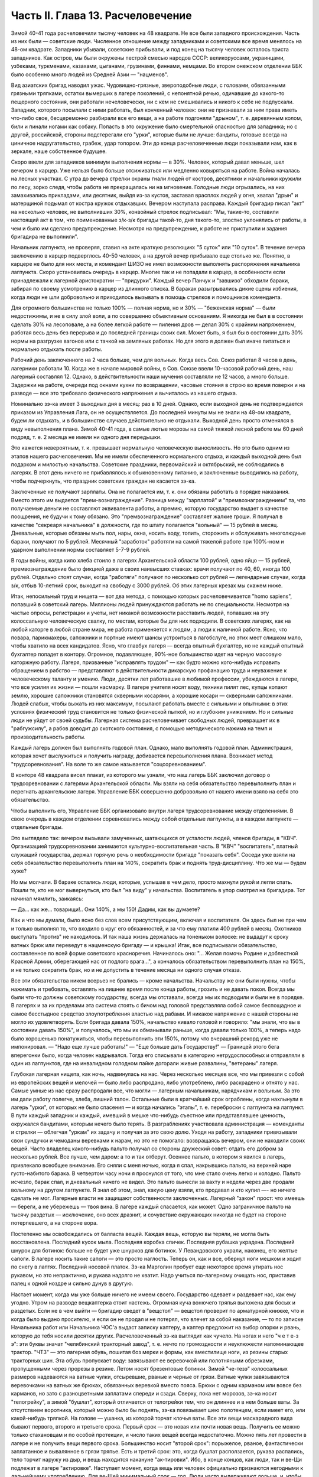 Часть II. Глава 13. Расчеловечение
==================================


Зимой 40-41 года расчеловечили тысячу человек на 48 квадрате. Не все были
западного происхождения. Часть из них были — советские люди.
Численное отношение между западниками и советскими все время
менялось на 48-ом квадрате. Западники убывали, советские прибывали, и
под конец на тысячу человек осталось триста западников. Как остров,
мы были окружены пестрой смесью народов СССР: великоруссами,
украинцами, узбеками, туркменами, казахами, цыганами, грузинами,
финнами, немцами. Во втором онежском отделении ББК было особенно
много людей из Средней Азии — "нацменов".

Вид азиатских бригад наводил ужас. Чудовищно-грязные, звероподобные
люди, с головами, обвязанными грязными тряпками, остатки вымерших в
лагере поколений, с непонятной речью, одичавшие до какого-то
пещерного состояния, они работали нечеловечески, ни с кем не
смешивались и никого к себе не подпускали. Западник, которого
посылали с ними работать, был конченный человек: они не признавали за
ним права иметь что-либо свое, бесцеремонно разбирали все его вещи, а
на работе подгоняли "дрыном", т. е. деревянным колом, били и пинали
ногами как собаку. Попасть в это окружение было смертельной
опасностью для западника; но с другой, российской, стороны
подстерегали его "урки", которые были не лучше: бандиты, готовые
всегда на циничное надругательство, грабеж, удар топором. Эти до
конца расчеловеченные люди показывали нам, как в зеркале, наше
собственное будущее.

Скоро ввели для западников минимум выполнения нормы — в 30%. Человек,
который давал меньше, шел вечером в карцер. Уже нельзя было больше
отсиживаться или медленно ковыряться на работе. Война началась на
лесных участках. С утра до вечера стрелки охраны гнали людей от
костров, десятники и начальники кружили по лесу, зорко следя, чтобы
работа не прекращалась ни на мгновение. Голодные люди огрызались, на
них замахивались прикладами, или десятник, выйдя из-за кустов,
заставал врасплох людей у огня, хватал "дрын" и матерщиной подымал от
костра кружок отдыхавших. Вечером наступала расправа. Каждый
бригадир писал "акт" на несколько человек, не выполнивших 30%,
конвойный стрелок подписывал: "Мы, такие-то, составили настоящий акт в
том, что поименованные з/к-з/к бригады такой-то, дня такого-то, злостно
уклонялись от работы, в чем и было им сделано предупреждение.
Несмотря на предупреждение, к работе не приступили и задания
бригадира не выполнили".

Начальник лагпункта, не проверяя, ставил на акте краткую резолюцию: "5
суток" или "10 суток". В течение вечера заключению в карцер подверглось
40-50 человек, а на другой вечер прибывало еще столько же. Понятно, в
карцере не было для них места, и комендант ШИЗО не имел возможности
выполнять распоряжения начальника лагпункта. Скоро установилась
очередь в карцер. Многие так и не попадали в карцер, в особенности
если принадлежали к лагерной аристократии — "придурки". Каждый вечер
Панчук и "завшизо" обходили бараки, забирая по своему усмотрению в
карцер из длинного списка. В бараках разыгрывались дикие сцены
избиения, когда люди не шли добровольно и приходилось вызывать в
помощь стрелков и помощников коменданта.

Для огромного большинства не только 100% — полная норма, но и 30% —
"беженская норма" — были недостижимы, и не в силу злой воли, а по
совершенно объективным основаниям. Я никогда не был в в состоянии
сделать 30% на лесоповале, а на более легкой работе — пиления дров —
делал 30% с крайним напряжением, работая весь день без перерыва и до
последней границы своих сил. Может быть, я был бы в состоянии дать 30%
нормы на разгрузке вагонов или с тачкой на земляных работах. Но для
этого я должен был иначе питаться и нормально отдыхать после работы.

Рабочий день заключенного на 2 часа больше, чем для вольных. Когда
весь Сов. Союз работал 8 часов в день, лагерники работали 10. Когда же в
начале мировой войны, в Сов. Союзе ввели 10-часовой рабочий день, наш
лагерный составлял 12. Однако, в действительности наши мучения
составляли не 12 часов, а много больше. Задержки на работе, очереди под
окнами кухни по возвращении, часовые стояния в строю во время поверки
и на разводе — все это требовало физического напряжения и вычиталось
из нашего отдыха.

Номинально зэ-ка имеет 3 выходных дня в месяц: раз в 10 дней. Однако,
если выходной день не подтверждается приказом из Управления Лага, он
не осуществляется. До последней минуты мы не знали на 48-ом квадрате,
будем ли отдыхать, и в большинстве случаев действительно не отдыхали.
Выходной день просто отменялся в виду невыполнения плана. Зимой 40-41
года, в самые лютые морозы на самой тяжкой лесной работе мы 60 дней
подряд, т. е. 2 месяца не имели ни одного дня передышки.

Это кажется невероятным, т. к. превышает нормальную человеческую
выносливость. Но это было одним из этапов нашего расчеловечения. Мы
не имели обеспеченного нормального отдыха, и каждый выходной день
был подарком и милостью начальства. Советские праздники,
первомайский и октябрьский, не соблюдались в лагерях. В этот день
ничего не прибавлялось к обыкновенному питанию, и заключенные
выводились на работу, чтобы подчеркнуть, что праздник советских
граждан не касается зэ-ка.

Заключенные не получают зарплаты. Она не полагается им, т. к. они
обязаны работать в порядке наказания. Вместо этого им выдается
"прем-вознаграждение". Разница между "зарплатой" и
"премвознаграждением" та, что получаемые деньги не составляют
эквивалента работы, а премию, которую государство выдает в качестве
поощрения, не будучи к тому обязано. Это "премвознаграждение"
составляет жалкие гроши. Я получал в качестве "секреаря начальника" в
должности, где по штату полагается "вольный" — 15 рублей в месяц.
Дневальные, которые обязаны мыть пол, нары, окна, носить воду, топить,
сторожить и обслуживать многолюдные бараки, получают по 5 рублей.
Месячный "заработок" работяги на самой тяжелой работе при 100%-ном и
ударном выполнении нормы составляет 5-7-9 рублей.

В годы войны, когда кило хлеба стоило в лагерях Архангельской области
100 рублей, одно яйцо — 15 рублей, премвознаграждение было фикцией даже
в своих наивысших ставках: врачи получают по 40, 60, иногда 100 рублей.
Отдельно стоят случаи, когда "работяги" получают по несколько сот
рублей — легендарные случаи, когда з/к, отбыв 10-летний срок, выходит
на свободу с 3000 рублей. Об этих лагерных крезах мы скажем ниже.

Итак, непосильный труд и нищета — вот два метода, с помощью которых
расчеловечивается "homo sapiens", попавший в советский лагерь. Миллионы
людей принуждаются работать не по специальности. Несмотря на частые
опросы, регистрации и учеты, нет никакой возможности расставить
людей, попавших на эту колоссальную человеческую свалку, по местам,
которые бы для них подходили. В советских лагерях, как на любой
каторге в любой стране мира, не работа применяется к людям, а люди к
наличной работе. Ясно, что повара, парикмахеры, сапожники и портные
имеют шансы устроиться в лагобслуге, но этих мест слишком мало, чтобы
хватило на всех кандидатов. Ясно, что главбух лагеря — всегда опытный
бухгалтер, но не каждый опытный бухгалтер попадет в контору.
Огромное, подавляющее, 90%-ное большинство идет на черную массовую
каторжную работу. Лагеря, призванные "исправлять трудом" — как будто
можно кого-нибудь исправить обращением в рабство — представляют в
действительности дикарскую профанацию труда и неуважение к
человеческому таланту и умению. Люди, десятки лет работавшие в
любимой профессии, убеждаются в лагере, что все усилия их жизни —
пошли насмарку. В лагере учителя носят воду, техники пилят лес, купцы
копают землю, хорошие сапожники становятся скверными косарями, а
хорошие косари — скверными сапожниками. Людей слабых, чтобы выжать
из них максимум, посылают работать вместе с сильными и опытными: в
этих условиях физический труд становится не только физической
пыткой, но и глубоким унижением. Но и сильные люди не уйдут от своей
судьбы. Лагерная система расчеловечивает свободных людей,
превращает их в "рабгужсилу", а рабов доводит до скотского состояния,
с помощью методического нажима на темп и производительность работы.

Каждый лагерь должен был выполнять годовой план. Однако, мало
выполнять годовой план. Администрация, которая хочет выслужиться и
получить награду, добивается перевыполнения плана. Возникает метод
"трудсоревнования". На воле то же самое называется "соцсоревнованием".

В конторе 48 квадрата висел плакат, из которого мы узнали, что наш
лагерь ББК заключил договор о трудсоревновании с лагерями
Архангельской области. Мы взяли на себя обязательство перевыполнить
план и перегнать архангельские лагеря. Управление ББК совершенно
добровольно от нашего имени взяло на себя это обязательство.

Чтобы выполнить его, Управление ББК организовало внутри лагеря
трудсоревнование между отделениями. В свою очередь в каждом
отделении соревновались между собой отдельные лагпункты, а в каждом
лагпункте — отдельные бригады.

Это выглядело так: вечером вызывали замученных, шатающихся от
усталости людей, членов бригады, в "КВЧ". Организацией
трудсоревновании занимается культурно-воспитательная часть. В "КВЧ"
"воспитатель", платный служащий государства, держал горячую речь о
необходимости бригаде "показать себя". Соседи уже взяли на себя
обязательство перевыполнить план на 140%, сократить брак и поднять
труд-дисциплину. Что же мы — будем хуже?

Но мы молчали. В бараке остались люди, которые, услышав в чем дело,
просто махнули рукой и легли спать. Пошли те, кто не мог вывернуться,
кто был "на виду" у начальства. Воспитатель в упор смотрел на
бригадира. Тот начинал мямлить, заикаясь:

— Да... как же... товарищи!.. Они 140%, а мы 150! Дадим, как вы думаете?

Как и что мы думали, было ясно без слов всем присутствующим, включая и
воспитателя. Он здесь был не при чем и только выполнял то, что входило
в круг его обязанностей, и за что ему платили 400 рублей в месяц.
Охотников выступать "против" не находилось. И так наша жизнь
держалась на тоненьком волоске: не выдадут к сроку ватных брюк или
переведут в нацменскую бригаду — и крышка! Итак, все подписывали
обязательство, составленное по всей форме советского красноречия.
Начиналось оно: "... Желая помочь Родине и доблестной Красной Армии,
оберегающей нас от подлого врага...", а кончалось обязательством
перевыполнить план на 150%, и не только сократить брак, но и не
допустить в течение месяца ни одного случая отказа.

Все эти обязательства никем всерьез не брались — кроме начальства.
Начальству же они были нужны, чтобы нажимать и требовать, оставлять
на лишнее время после конца работы, грозить и не давать покоя. Всегда
мы были что-то должны советскому государству, всегда мы отставали,
всегда мы их подводили и были не в порядке. В лагерях и за их пределами
эта система стоять с бичом над головой представляла собой самое
беспощадное и самое бесстыдное средство злоупотребления властью над
рабами. И никакое напряжение с нашей стороны не могло их
удовлетворить. Если бригада давала 150%, начальство кивало головой и
говорило: "мы знали, что вы в состоянии давать 150%", и получалось, что мы
их обманывали раньше, когда давали только 100%, а теперь надо было
хорошенько понатужиться, чтобы перевыполнить эти 150%, потому что
вчерашний рекорд уже не импонировал. — "Надо еще лучше работать!" —
"Еще больше дать Государству!" — Границей этого бега вперегонки было,
когда человек надрывался. Тогда его списывали в категорию
нетрудоспособных и отправляли в один из лагпунктов, где на
инвалидном голодном пайке догорали живые развалины, "ветераны"
лагеря.

Глубокая лагерная нищета, как ночь, надвинулась на нас. Через
несколько месяцев все, что мы привезли с собой из европейских вещей и
мелочей — было либо распродано, либо употреблено, либо раскрадено и
отнято у нас. Самые умные из нас сразу распродали все, что могли —
лагерным начальникам, нарядчикам и вольным. За это им дали работу
полегче, хлеба, лишний талон. Остальные были в кратчайший срок
ограблены, когда нахлынули в лагерь "урки", от которых не было
спасения — и когда начались "этапы", т. е. переброски с лагпункта на
лагпункт. В пути каждый западник и каждый, имевший в мешке что-нибудь
съестное или представлявшее ценность, окружался бандитами, которым
нечего было терять. В разграблениях участвовала администрация —
коменданты и стрелки — облегчая "уркам" их задачу и получая за это
свою долю. Уходя на работу, западники привязывали свои сундучки и
чемоданы веревками к нарам, но это не помогало: возвращаясь вечером,
они не находили своих вещей. Часто владелец какого-нибудь пальто
получал со стороны дружеский совет: отдать его добром за несколько
рублей. Все лучше, чем даром: а то и так отберут. Осеннее пальто, в
котором я явился в лагерь, привлекало всеобщее внимание. Его сняли с
меня ночью, когда я спал, накрывшись пальто, на верхней наре
густо-набитого барака. В четвертом часу ночи я проснулся от того, что
мне стало очень легко и холодно. Пальто исчезло, барак спал, и
дневальный ничего не видел. Это пальто вынесли за вахту и недели
через две продали вольному на другом лагпункте. Я знал об этом, знал,
какую цену взяли, кто продавал и кто купил —- но ничего сделать не мог.
Лагерные власти не защищают собственности заключенных. Лагерный
"закон" прост: что имеешь — береги, а не убережешь — твоя вина. В
лагере каждый спасается, как может. Одно заграничное пальто на тысячу
раздетых — исключение, оно всех дразнит, и сочувствие окружающих
никогда не будет на стороне потерпевшего, а на стороне вора.

Постепенно мы освобождались от балласта вещей. Каждая вещь, которую
вы теряли, не могла быть восстановлена. Последний кусок мыла.
Последняя коробка спичек. Последняя рубашка украдена. Последний
шнурок для ботинок: больше не будет уже шнурков для ботинок. У
Левандовского украли, наконец, его желтые сапоги. В лагере носить
такие сапоги — это просто наглость. Теперь он, как и все, обернул ноги
мешком и ходит по снегу в лаптях. Последний носовой платок. Зэ-ка
Марголин пробует еще некоторое время утирать нос рукавом, но это
непрактично, и рукава надолго не хватит. Надо учиться по-лагерному
очищать нос, приставив палец к одной ноздре и сильно дунув в другую.

Настает момент, когда мы уже больше ничего не имеем своего.
Государство одевает и раздевает нас, как ему угодно. Утром на разводе
вещкаптерка стоит настежь. Огромная куча вонючего тряпья выложена
для босых и раздетых. Если не в чем выйти — бригадир сведет в "вещстол"
— вещстол проверит по арматурной книжке, что и когда было выдано
просителю, и если он не продал и не потерял, что влечет за собой
наказание, — то по записке Начальника работ или Начальника ЧОС'а
выдаст записку каптеру, а каптер предложит на выбор опорки и рвань,
которую до тебя носили десятки других. Расчеловеченный зэ-ка
выглядит как чучело. На ногах и него "ч е т е-з э": эти буквы значат
"челябинский тракторный завод", т. е. нечто по громоздкости и
неуклюжести напоминающее трактор. "ЧТЗ" — это лагерная обувь, пошитая
боз мерки и формы, как вместилище ноги, из резины старых тракторных
шин. Эта обувь пропускает воду: завязывают ее веревочкой или
полотняными обрезками, пропущенными через прорезы в резине. Летом
носят брезентовые ботинки. Зимой "че-тезэ" колоссальных размеров
надеваются на ватные чулки, отсыревшие, рваные и черные от грязи.
Ватные чулки завязываются веревочками на ватных же брюках,
обвязанных веревкой вместо пояса. Брюки с одним карманом или вовсе
без карманов, но зато с разноцветными заплатами спереди и сзади.
Сверху, пока нет морозов, зэ-ка носит "телогрейку", а зимой "бушлат",
который отличается от телогрейки тем, что он длиннее и в нем больше
ваты. За отсутствием воротника, который можно было бы поднять, зэ-ка
повязывает шею полотенцем, если имеет его, или какой-нибудь тряпкой.
На голове — ушанка, из которой торчат клочья ваты. Все эти вещи
маскарадного вида бывают первого, второго и третьего срока. Первый
срок — это новая или почти новая вещь. Получить ее можно только
стахановцам и по особой протекции, и число таких вещей всегда
недостаточно. Можно пять лет провести в лагере и не получить вещи
первого срока. Большинство носит "второй срок": порыжелое, рваное,
фантастически заплатанное и вывалянное в грязи тряпье. Есть и третий
срок: это, когда бушлат расползается, рукава распались, тело торчит
наружу из дыр, и вещь находится накануне "ак-тировки". Ибо, в конце
концов, как люди, так и ве-Щи подлежат в лагере "актировке". Наступает
момент, когда вещь или человек официально признаются негодными к
дальнейшему употреблению. Для ве-Щей минимальный срок — год. Люди
часто выдерживают дольше, и, чтобы вывести их из строя бесповоротно,
нужны долгие годы мучений и лишений.

Вот стоит пред нами лагерник, с голодным блеском в глазах, нищий,
наряженный в шутовские лохмотья. И эти лохмотья тоже не принадлежат
ему. Если он заболел и остается в бараке, нарядчик возьмет его бушлат
и бросит соседу: "одевай, этому сегодня не надо". Первая угроза
начальника бригаде, которая не оправдала его ожиданий: "раздену вас,
все отберу, в третьем сроке будете ходить". Однако, все это — внешнее.
Много еще надо отобрать у человека, чтобы превратить его в "дрожащую
тварь".

Прежде всего ликвидируются семейные связи. Лагерник не имеет права
быть отцом, братом, мужем и другом. Все это он оставляет, входя в
лагерь. Это несовместимо с его назначением. Поэтому внутри лагеря
разделяются семьи, как во времена крепостного права в дореформенной
России, или как мы об этом читали в детстве в "Хижине дяди Тома":
братьев рассылают на разные лагпункты, отцов отрывают от сыновей, жен
от мужей. Это не всегда нарочно: просто, на родственные связи не
обращается внимания, когда речь идет о "рабгужсиле". На 48-ом квадрате
были женщины-польки, которых потом услали в Кемь, на берег Белого
моря, где организовывались особые женские лагеря. У этих женщин были
мужья, братья и дети на 48 квадрате, но это не интересовало Управление
ББК. Я помню одну из них — кузину известного польского писателя Веха.
Это была женщина высокого роста, с гордой осанкой. Но вся гордость и
самообладание оставили ее, когда пришла минута прощания с ее 18-летним
сыном, и их пути разошлись — может быть, навсегда. Не раз в те годы на
моих глазах отец, плача, обнимал сына, и брат брата, расходясь под
конвоем в разные стороны. И я сам неизменно терял в лагере всех, с кем
меня сводила судьба и в ком я видел друга. В лагере не стоит
сближаться с людьми: никто не знает, где будет завтра, каждую минуту
может войти нарядчик и отдать приказ: "с вещами на вахту" — на другой
лагпункт, где требуются рабочие руки. Систематически производятся
переброски, также и с той целью, чтобы люди не привыкали к месту и друг
к другу, чтобы не забывали, что они только "роботы" — безличные
носители принадлежащей государству рабочей силы.

Расчеловечение идет, следовательно, не только по линии эксплоатации
с помощью материального нажима и притеснения, но и по линии
обезличения. Мы, западники, долго сопротивлялись этому обезличению.
Мы называли друг друга "г. доктор", " г. адвокат", сохраняли смешные и
церемонные формы вежливости, хотя каждый из нас был как то срубленное
дерево, корни которого видят сон о несуществующей вершине. В этом
выражался упрямый протест, когда "доктором" называли человека в
рубище, таскавшего носилки с землей, а ночью спавшего не раздеваясь
на голых досках. Для администрации лагеря и огромной массы советских
зэ-ка, в которой мы постепенно и безнадежно растворялись, эти
различия не существовали. И мы постепенно забывали о своем прошлом.
Если первое время нам казалось невероятным сном то, что с нами
сделали, то через короткое время, наоборот, сном стала нам казаться
вся наша бывшая жизнь. Европейская культура, идеи, которым мы отдали
свою жизнь, люди, которых мы любили и которые шли с нами вместе, — весь
этот мир, где мы были полноценными и гордыми людьми — все было сном,
все только привиделось нам.

Постепенно отпадают или деформируются у лагерника и нормальные
человеческие чувства.

Начнем с любви и отношений между полами. Сожительство запрещается в
лагере. Существуют лагпункты, где нет или почти нет женщин, и такие
женские лагеря, где нет или почти нет мужчин. В нормальном лагере
женщины составляют небольшое меньшинство и живут отдельно. Трагедия
многолетнего пребывания в лагере для женщины больше, чем для мужчины,
т. к. за 10 лет ее срока пройдет ее цветение, и она потеряет не только
здоровье, но и молодость, и привлекательность, и возможность найти
человека, который ее полюбит. Лагеря, где 10-15 миллионов человек в
лучшей поре их физического расцвета проводят долгие годы — осуждают
их на бесплодность, на суррогаты чувства, мужчин на разврат, женщин на
проституцию. В нормальных условиях эти люди давали бы жизнь ежегодно
сотням тысяч детей. В лагерях совершается величайшее детоубийство
мира. Можно было бы думать, что люди в лагерях страдают от того, что
составляет проклятие каждой тюрьмы мира: от "Sexualnot". На тему о "Sexualnot". в
местах заключения существует целая литература. Но ошибется тот, кто
думает, что это явление существует в советских лагерях. То, что я из
книг знал на эту тему, предстало мне в совершенно новом свете, когда я
попал в лагерь. В западно-европейских тюрьмах в результате
принудительного воздержания возникают массовые явления педерастии
и онанизма; случалось, что в одиночных камерах арестанты изготовляли
себе из хлеба подобие женских половых органов. Мне это казалось
ужасным, но попав в советский лагерь, я понял, что если эти люди могли
тратить хлеб на такую цель, то они были сыты. В советском лагере, где
подбирается малейшая крошка, такая вещь невозможна. Каждый советский
зэ-ка скажет, что если эти люди могли думать о женщине, значит, они ели
досыта. В лагере "Sexualnot" отступает перед "Hungersnot". Истощенные
многолетним недоеданием люди становятся импотентами. Образ жизни,
который они ведут, просто не оставляет места для полового влечения.
Работать, есть, отдыхать — это все. За лишний кусок хлеба лагерник
отдаст все соблазны мира. Во всех лагпунктах, где мне пришлось
побывать, вряд ли 30 или 40 человек из тысячи чувствовали себя
мужчинами. Конечно, были такие люди: из относительно сытых, из
лагерной аристократии, из одетых в хорошие сапоги и бушлаты первого
срока, из тех, кто не только сами ели, но и других могли "поддержать".
Врачи и лекпомы, имевшие волшебную власть освобождать от работы,
заведующие кухней, инспектора ЧОС'а, начальники работ — нуждались в
женщине. И все население "женского барака" было к их услугам.

В присылавшихся на 48-ой квадрат "приказах" из Медвежегорска я читал,
по секретарской своей должности, безобразные сводки о
дисциплинарных взысканиях, наложенных на зэ-ка, уличенных в
недозволенных половых сношениях. И мысль меня не оставляла, что эти
мужчины и женщины, которых "поймали", уличили, публично осрамили и
посадили в карцер, могли искренне любить друг друга, быть привязаны
друг к другу, могли быть единственной поддержкой и утешением друг для
друга. Позже я наблюдал в лагере случаи глубокой человеческой любви и
нежности, которая в этих условиях имеет трагическую ценность. Но
никакому Шекспиру не приснился этот лагерный вариант Ромео и
Джульетты, когда их как сцепившихся собак разгоняют палкой, сажают в
карцер, называют полным именем в приказе Правления и рассылают по
разным лагпунктам, чтобы они больше не нарушали лагерного режима.

Лагерь, где мужчины на 90% становятся импотентами, для женщин, которых
слишком мало по сравнению с мужчинами и которые, поэтому, всегда
найдут охотника — есть школа проституции. Для молодой женщины, часто
17-18 летней девушки, присланной в лагерь за неосторожное слово или за
происхождение — единственный способ уцелеть, это продать себя за
хлеб, за одежду, за легкую работу или протекцию начальника. Молодые
девушки, попадающие в лагерь, в среду проституток, воровок, бандитов и
урок — беззащитны, и лучшее, что они могут сделать, это найти себе
поскорее сносного покровителя. Терять им нечего. Через 10 лет
пребывания в лагере, они и так обратятся в развалины, в затасканное
человеческое отрепье. — Забеременевших отправляют в особые лагеря,
где они получают улучшенное питание и на некоторое время до и после
родов освобождаются от работы. Детей у них отберет государство. В
"книжке норм", где указаны нормы питания для несовершеннолетних и
детей, для стахановцев и штрафных, имеются также нормы для беременных
и для младенцев в лагерях. Эти нормы — молока, улучшенного питания и
покоя — заставляют женщин искать беременности, как средства хоть на
короткое время вырваться из каторжных условий. Главным массовым
мотивом является для них не сексуальная потребность, а материальная
нужда. Результат тот, что в женских лагерях, где скучены тысячи
женщин, мужчина не может показаться без охраны вооруженной стражи.
Мегеры обступят его и силой будут готовы вырвать то, что им нужно.
Ребенка у них, все равно, отберут, и половая жизнь в них подавлена. Все,
что им нужно — это отдых от работы и лучшее питание в одном из
специальных лагерей.

Чувство собственного достоинства — этот хрупкий и поздний плод
европейской культуры — вытравляется из лагерника и растаптывается
еще до того, как его привезли в лагерь. Невозможно сохранить чувство
собственного достоинства человеку, над которым совершено циничное и
грубое насилие и который не находит оправдания своим страданиям даже
в той мысли, что они — заслуженная им кара. Государство всей огромной
силой власти организованного общества — раздавило его без вины и без
основания, — не наказало, не изгнало за грех, а просто надругалось над
ним. Все подавлено в массовом обитателе лагеря: его логика и чувство
справедливости, его личное право на внимание к элементарнейшим
потребностям его духа и тела. Ему остается только смирение и сознание
своего абсолютного ничтожества и бесправия. Даже человеку Запада,
который в крови имеет индивидуальную строптивость и личную гордость
— невозможно сохранить чувство собственного достоинства, если он
продолжает оставаться в лагере. Самый верный способ сделать человека
смешным и презренным — если систематически заставлять его делать
работу, которой он не в состоянии делать, в обществе людей,
превосходящих его силой и умением, и враждебных ему. Я видел в лагере
старого и заслуженного общественного деятеля, адвоката из Зап.
Украины, который не умел достаточно быстро разжечь костер: здоровые
парни, неграмотные, но бесконечно более умелые в лесу, подгоняли его и
издевались над его неловкостью. У старика были слезы в глазах. Смешно
выглядит и трагедия человека, который не может угнаться за другими и
постепенно привыкает к мысли, что он хуже всех, потому что не может
делать того, что ему противно. Здесь еще один, и важный, этап
расчеловечения. Настает момент, когда человек ненавидит себя,
ненавидит все, что составляет его сущность и что он действительно
умеет. Единственным стремлением его становится — не выделяться в
общей массе, быть как можно более послушным и исправным орудием чужой
воли. Он забывает сегодня, что делал вчера, и не знает, что ему
прикажут делать завтра. Он отучился иметь свои желания и знает, как
опасно показывать свое нежелание. От животного он отличается только
тем, что допускает более разностороннее использование: в лесу и в
поле, за столом и при машине, — но не отличается от него ни своим
скотским послушанием, ни полной зависимостью от кормящих его и
выводящих на "развод".

Состояние, в котором его держат годами, не есть ни сытость, ни тот
острый голод, который доводит человека до бунта, до бешенства или
смерти в короткий срок. Это всего лишь — недоедание, маленькое,
унизительное ощущение, которое, ослабляя человека физически и
морально, незаметно для него самого и постепенно разрыхляет его тело
и смещает все его мысли, чувства и оценки — в одном направлении. Как
охотники загоняют зверя, так лагерника вгоняют в тупик, сжимают
вокруг него кольцо, и все уже, все теснее становится круг его
человеческих проявлений и интересов. Если не давать человеку
достаточно воздуха и воды, можно добиться того, что мысль о воздухе и
воде заслонит в его сознании все остальное. Если же не давать ему есть
досыта, можно довести его — не сразу, но через 2-3 года — до животного
состояния, когда момент насыщения становится кульминационным
пунктом каждого дня, единственным импульсом всех его действий. Быть
сытым — лежать отдыхая — чувствовать благодетельное тепло — жить
текущим днем, не допуская ни воспоминаний о прошлом, ни мыслей о
будущем: вот предел желаний и степень расчеловечения, к которой рано
или поздно приходит каждый заключенный.

Пока он еще испытывает горесть и боль, тоску и сожаление — он еще не
расчеловечен как следует. Способность страдать — есть основное
человеческое свойство. Но придет такое время, когда все происходящее
с ним станет ему, наконец, безразлично, когда он отупеет до полного
бесчувствия ко всему, что не связано с низшими функциями его
организма: тогда в глазах KB Части он становится человеком
"заслуживающим доверия" — и после того, как его расчеловечили, можно
его и "расконвоировать", не опасаясь, что он убежит.

То, что отличает советские лагеря от всяких иных мест заключения на
всем земном шаре —- это не только их поражающий, гигантский размах и
убийственные условия жизни. Это — необходимость лгать для спасения
жизни, — лгать беспрерывно, годами носить маску и не говорить того,
что думаешь. Конечно, в условиях советской действительности также и
"вольные" люди принуждаются лгать, из страха пред властью. Но в лагере,
где они находятся под пристальным и постоянным наблюдением в течение
лет, от их поведения зависит, выйдут ли они когда-нибудь на волю, и там
притворство и ложь становятся необходимым условием самообороны.
Надо послушно вторить власти. Надо раз навсегда подавить в себе
внутренний голос протеста и совести. Никогда нельзя быть собою: это
самое страшное и мучительное для людей свободного духа. Люди в
лагере, даже если раньше они были друзьями Советской власти или не
имели своего мнения, теперь не могут не быть врагами. Никто не может
оставаться сторонником системы, создавшей лагеря, кто их видел. И,
однако, миллионы заключенных не выдают себя ни словом, ни жестом.
Верит ли им советская власть? Конечно, нет. Но как администрация, так и
культурно-воспитательный отдел поддерживают фикцию, делают вид, что
все заключенные такие же хорошие и преданные дети советской страны,
как они сами. Они только изолированы временно — для проверки. Митинги
и собрания, встречи, разговоры, стенные газеты для зэ-ка — все полно
слащавой казенной фразеологии, в которой нет ни слова правды. Трудно
выросшему на Западе человеку, понять, что это значит — 5 или 10 лет не
иметь ни права ни возможности высказаться, подавлять в себе малейшую
"нелегальную" мысль и молчать как гроб. Под этим неслыханным
давлением деформируется и распадается все внутреннее существо
человека. В искусственных лагерных условиях невозможно надолго
утаить и сохранить от соглядатаев контрабанду недозволенных мыслей
и убеждений. Все тайное непременно с течением времени обнаружится и
станет явным. Поэтому инстинкт самосохранения заставляет миллионы
простых и малоразвитых людей не просто лгать, но и внутренне
приспособляться к фикции, "играть" в советский патриотизм и вести
себя по законам этой игры. На этом и основано "перевоспитание" в
лагере. Оно основано на том, что убеждения, мысли и чувства
человеческие, годами не находя себе внешнего выражения, должны также
и внутренне погаснуть и отмереть. Интеллигенция, которая неспособна
пройти эту дорогу до конца, вымирает в лагере на 90%. Для всех остальных
наступает всеобщая атрофия сознания и марионетизация духа. Нет
больше ни лжи, ни правды. Разница между ложью и правдой существует
только для бодрствующего и свободного сознания. В подсознании
"расчеловеченных" еще сохраняется что-то невысказанное и
неизреченное, — но их сознание становится ровно, плоско и серо —
абсолютно пассивно и мертво. Никто не требует от зэ-ка, чтобы он
"верил" в мудрость и справедливость всего, что делается кругом. В это и
сами его палачи не верят. Достаточно просто принимать известный
порядок мыслей — не иначе как внешний порядок — к исполнению, как
своего рода лагерный ритуал и мундир. Достаточно вести себя послушно
и так, как если бы весь этот жуткий театр был правдой.

Человек, который 5 или 10 лет провел в лагере, может быть выпущен на
волю без опасения, что он в чем-нибудь станет поперек дороги
Советской власти. Он "научен", и этой науки хватит надолго, на ряд лет.
Темное основание страха заложено в его душу. Выше я упомянул о
подсознательном остатке, который нельзя уничтожить до конца. Наличие
подавленных и глубоко от самого себя упрятанных бессознательных
остатков в марионеточном существовании зэ-ка приводит к особым
формам того, что можно назвать "лагерным неврозом", и на чем позже я
остановлюсь подробнее.

Как возможно, что методы, о которых я попробовал дать самое общее и
неполное представление, не вызывают против себя массового протеста в
самом лагере и за его пределами? Случаются, хотя и редко, в лагере
попытки резкого и безусловного протеста. Однако, они исходят всегда
от людей исключительных. Исключительных либо в смысле абсолютной
идейной непримиримости и веры, или, наоборот, от таких людей, которым
нечего терять и на все наплевать. Вот два примера того и другого.

На 48-ом квадрате и позже я встречал фанатических мучеников
христианства. Лагерники называли их "христосиками". Это были
последние остатки разгромленной "Святой Руси" — религиозных
подвижников, юродивых, самосожженцев 18 и 19 века. Для них Советская
власть была делом Антихриста, и они просто отказывались служить
Антихристу. Старые женщины и молодые девушки — не то бывшие монашки,
не то просто глубоко и неустрашимо верующие — отказывались работать
по воскресеньям и в праздники. Группа в 10-12 человек мужчин —
"христосики" на 48-ом квадрате — отказались от работы начисто и вообще.
Пробовали их держать и в карцере, и в бараке на штрафном пайке — 300
грамм хлеба — но оказалось, что "христосики" получают достаточно
хлеба и еды от окружающих зэ-ка, которые им сочувствовали. Такая
поддержка и такое поведение "христосиков", конечно, не могли быть
терпимы в лагере. Их долго уговаривали, прежде чем применить к ним
обвинение в злостном отказничестве. — В моем присутствии начальник
КВЧ — женщина-комсомолка — вызвала к себе для разговора
монашку-отказчицу. Это был "легкий случай", т. к. она не хотела работать
только по воскресеньям. Вошла баба, закутанная по самые брови в
платок, поклонилась в ноги и стала у порога. Лицо у ней было каменное,
чужое, далекое — не от мира сего. Может быть, это была святая в
советском лагере. Комсомолка смотрела на нее с досадой и некоторым
испугом, как на душевно-больную. Разговаривать им было не о чем. Для
меня эта допрашивавшая тупоносенькая Марья Иванна в пестрой блузке и
ботиках, которая заключенным говорила "ты", а они ей "гражданка
начальник" — была во много раз неприемлемее, гаже и отвратительнее,
чем несчастная баба, которую ждал расстрел или вторые 10 лет.
"Христосиков" скоро расстреляли, и все о них забыли.

Среди нас, западников 48 лагпункта, вдруг обнаружился собственный
протестант, который скоро стал знаменит до того, что начальники из
отделения, и чуть ли не сам Левинсон приезжали посмотреть на него.

Это был Мет, парень, которому при сей оказии я передаю привет, если он
еще жив где-нибудь и продолжает свое полное босяцкой беспечности
существование.

Мет был круглолицый здоровый еврейский паренёк из мира "Unterwelt". Так он,
по крайней мере, сам себя рекомендовал. Когда записывали
специальности, он не стал ссылаться ни на какие пролетарские
добродетели, а велел отметить коротко и точно: "вор". До сих пор не
знаю, был ли он в самом деле так придурковат, как прикидывался, или
просто во много раз умнее и сообразительнее нас всех. Мет не дал себя
расчеловечить: он сам с первого дня расчеловечил себя так радикально,
что начальство рот раскрыло. Заставить его работать не было никакой
возможности. Мет требовал, чтобы ему прежде всего дали как следует
поесть.

— Ты почему не желаешь работать? — сумрачно допрашивал его в моем
секретарском Присутствии приехавший прокурор.

 — Расчета нет! — радостно кричал в ответ Мет, с какой-то
по-швейковски идиотски-осклабленной рожей, босой, с головой
вывалянной в соломе, и в немыслимом тряпье, из которого торчало его
голое тело. — Это же не еда, гражданин начальник! За такую еду я
работать не буду.

— Куда ж тебя после этого отправить? — спрашивал прокурор.

— К Гитлеру! — гаркал Мет.

— Ты что же это, хвалишь немецкое правительство?

— Меня правительство не касается, — отвечал простодушно Мет: — я
только про колбасу говорю, колбаса у них хорошая! — и рассказывал, что
немцы ему на работе давали колбасу, а здесь не дают. Можно поручиться,
что начальники, допрашивавшие Мета, в глубине души сами испытывали
удовольствие от его откровенных ответов и смелости, с которой он
говорил то, что они сами знали, но сказать не могли. Мета сажали в
карцер, предварительно раздев до нага. Очутившись взаперти, Мет
немедленно начинал дико и страшно кричать. Голосил он, как будто его
резали, и кричал часами. Неизвестно, откуда у него силы брались. По
временам крик становился особенно страшен, и тогда во всех бараках
люди говорили: "бьют его теперь, наверно". На беду, карцер находился
под самым забором, а по другую сторону лагерного забора жил в
отдельном домике начальник лагпункта. Мет нечеловечески орал ему в
самые уши и не давал спать по ночам. На утро его освобождали. К нашему
удивлению, он выходил одетый как принц, во все самое лучшее, что было
на лагпункте: новый бушлат, целые штаны и целая обувь. Это начальство
делало попытку задобрить Мета и показать ему, что если он будет
работать, то ничего для него не пожалеют. Появление Мета, одетого с
иголочки, с широкой улыбкой на дурацком лице, вызывало сенсацию. Один
день он копошился на производстве и милостиво делал 30% нормы. Это было
с него достаточно, и на другой день он уже опять не хотел ничего
делать. Вечером снимали с него новый бушлат и целые штаны и снова
отправляли в карцер. Ночью мы подымали головы с нар и слушали: из
домика на пустыре несся звериный низкий вой. Это бешено орал
протестующий Мет.

— Расстреляют, — говорили одни.

— Не расстреляют! — говорили другие. — Он знает, что делает.
Притворяется дураком. Наверно думает, что его в госпиталь возьмут,
или еще куда-нибудь.

И в самом деле, Мета не расстреляли. Несмотря на его
контрреволюционные речи и прославление гитлеровской колбасы, — а,
может быть, именно потому, что он умел создать впечатление
невменяемости и юродивости — начальство от него отступилось, и он
был одним из первых, к кому применили амнистию зимой 1941 года.
